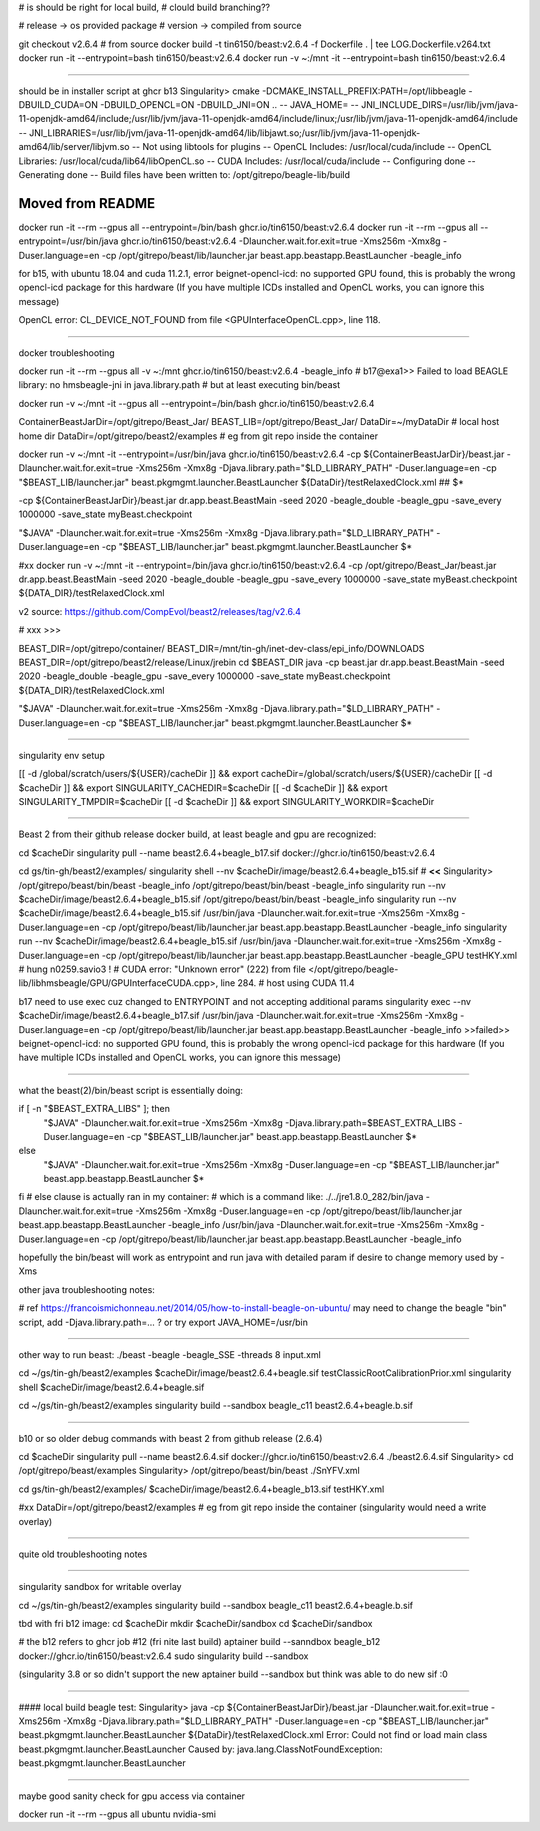 

# is should be right for local build, 
# clould build branching??

# release -> os provided package
# version -> compiled from source

git checkout v2.6.4 # from source 
docker build -t tin6150/beast:v2.6.4 -f Dockerfile .  | tee LOG.Dockerfile.v264.txt
docker run -it --entrypoint=bash tin6150/beast:v2.6.4
docker run -v ~:/mnt -it --entrypoint=bash tin6150/beast:v2.6.4


~~~~~~

should be in installer script at ghcr b13
Singularity> cmake -DCMAKE_INSTALL_PREFIX:PATH=/opt/libbeagle -DBUILD_CUDA=ON -DBUILD_OPENCL=ON -DBUILD_JNI=ON ..
-- JAVA_HOME=
-- JNI_INCLUDE_DIRS=/usr/lib/jvm/java-11-openjdk-amd64/include;/usr/lib/jvm/java-11-openjdk-amd64/include/linux;/usr/lib/jvm/java-11-openjdk-amd64/include
-- JNI_LIBRARIES=/usr/lib/jvm/java-11-openjdk-amd64/lib/libjawt.so;/usr/lib/jvm/java-11-openjdk-amd64/lib/server/libjvm.so
-- Not using libtools for plugins
-- OpenCL Includes: /usr/local/cuda/include
-- OpenCL Libraries: /usr/local/cuda/lib64/libOpenCL.so
-- CUDA Includes: /usr/local/cuda/include
-- Configuring done
-- Generating done
-- Build files have been written to: /opt/gitrepo/beagle-lib/build


======================================================================
Moved from README
======================================================================

docker run -it --rm --gpus all  --entrypoint=/bin/bash  ghcr.io/tin6150/beast:v2.6.4
docker run -it --rm --gpus all  --entrypoint=/usr/bin/java   ghcr.io/tin6150/beast:v2.6.4  -Dlauncher.wait.for.exit=true -Xms256m -Xmx8g -Duser.language=en -cp /opt/gitrepo/beast/lib/launcher.jar beast.app.beastapp.BeastLauncher -beagle_info

for b15, with ubuntu 18.04 and cuda 11.2.1, error
beignet-opencl-icd: no supported GPU found, this is probably the wrong opencl-icd package for this hardware
(If you have multiple ICDs installed and OpenCL works, you can ignore this message)

OpenCL error: CL_DEVICE_NOT_FOUND from file <GPUInterfaceOpenCL.cpp>, line 118.

~~~~

docker troubleshooting

docker run -it --rm --gpus all -v ~:/mnt   ghcr.io/tin6150/beast:v2.6.4   -beagle_info
# b17@exa1>> Failed to load BEAGLE library: no hmsbeagle-jni in java.library.path
# but at least executing bin/beast

docker run -v ~:/mnt -it --gpus all --entrypoint=/bin/bash  ghcr.io/tin6150/beast:v2.6.4

ContainerBeastJarDir=/opt/gitrepo/Beast_Jar/
BEAST_LIB=/opt/gitrepo/Beast_Jar/
DataDir=~/myDataDir   # local host home dir
DataDir=/opt/gitrepo/beast2/examples             # eg from git repo inside the container


docker run -v ~:/mnt -it --entrypoint=/usr/bin/java  ghcr.io/tin6150/beast:v2.6.4  \
-cp ${ContainerBeastJarDir}/beast.jar -Dlauncher.wait.for.exit=true -Xms256m -Xmx8g -Djava.library.path="$LD_LIBRARY_PATH" -Duser.language=en -cp "$BEAST_LIB/launcher.jar" beast.pkgmgmt.launcher.BeastLauncher \
${DataDir}/testRelaxedClock.xml
## $*


-cp ${ContainerBeastJarDir}/beast.jar dr.app.beast.BeastMain -seed 2020 -beagle_double -beagle_gpu -save_every 1000000 -save_state myBeast.checkpoint

"$JAVA" -Dlauncher.wait.for.exit=true -Xms256m -Xmx8g -Djava.library.path="$LD_LIBRARY_PATH" -Duser.language=en -cp "$BEAST_LIB/launcher.jar" beast.pkgmgmt.launcher.BeastLauncher $*


#xx docker run -v ~:/mnt -it --entrypoint=/bin/java  ghcr.io/tin6150/beast:v2.6.4  -cp /opt/gitrepo/Beast_Jar/beast.jar dr.app.beast.BeastMain -seed 2020 -beagle_double -beagle_gpu -save_every 1000000 -save_state myBeast.checkpoint ${DATA_DIR}/testRelaxedClock.xml

v2 source: https://github.com/CompEvol/beast2/releases/tag/v2.6.4


# xxx >>>

BEAST_DIR=/opt/gitrepo/container/
BEAST_DIR=/mnt/tin-gh/inet-dev-class/epi_info/DOWNLOADS
BEAST_DIR=/opt/gitrepo/beast2/release/Linux/jrebin
cd $BEAST_DIR
java -cp beast.jar dr.app.beast.BeastMain -seed 2020 -beagle_double -beagle_gpu -save_every 1000000 -save_state myBeast.checkpoint ${DATA_DIR}/testRelaxedClock.xml


"$JAVA" -Dlauncher.wait.for.exit=true -Xms256m -Xmx8g -Djava.library.path="$LD_LIBRARY_PATH" -Duser.language=en -cp "$BEAST_LIB/launcher.jar" beast.pkgmgmt.launcher.BeastLauncher $*


~~~~


singularity env setup

[[ -d /global/scratch/users/${USER}/cacheDir ]] && export cacheDir=/global/scratch/users/${USER}/cacheDir
[[ -d $cacheDir ]] && export SINGULARITY_CACHEDIR=$cacheDir
[[ -d $cacheDir ]] && export SINGULARITY_TMPDIR=$cacheDir
[[ -d $cacheDir ]] && export SINGULARITY_WORKDIR=$cacheDir

~~~~~

Beast 2 from their github release
docker build, at least beagle and gpu are recognized:

cd $cacheDir
singularity pull --name beast2.6.4+beagle_b17.sif  docker://ghcr.io/tin6150/beast:v2.6.4


cd gs/tin-gh/beast2/examples/
singularity shell --nv $cacheDir/image/beast2.6.4+beagle_b15.sif     # **<<**
Singularity> /opt/gitrepo/beast/bin/beast -beagle_info
/opt/gitrepo/beast/bin/beast -beagle_info
singularity run --nv $cacheDir/image/beast2.6.4+beagle_b15.sif  /opt/gitrepo/beast/bin/beast -beagle_info
singularity run --nv $cacheDir/image/beast2.6.4+beagle_b15.sif /usr/bin/java -Dlauncher.wait.for.exit=true -Xms256m -Xmx8g -Duser.language=en -cp /opt/gitrepo/beast/lib/launcher.jar beast.app.beastapp.BeastLauncher -beagle_info
singularity run --nv $cacheDir/image/beast2.6.4+beagle_b15.sif /usr/bin/java -Dlauncher.wait.for.exit=true -Xms256m -Xmx8g -Duser.language=en -cp /opt/gitrepo/beast/lib/launcher.jar beast.app.beastapp.BeastLauncher -beagle_GPU testHKY.xml   # hung n0259.savio3 !
# CUDA error: "Unknown error" (222) from file </opt/gitrepo/beagle-lib/libhmsbeagle/GPU/GPUInterfaceCUDA.cpp>, line 284.
# host using CUDA 11.4

b17 need to use exec cuz changed to ENTRYPOINT and not accepting additional params
singularity exec --nv $cacheDir/image/beast2.6.4+beagle_b17.sif /usr/bin/java -Dlauncher.wait.for.exit=true -Xms256m -Xmx8g -Duser.language=en -cp /opt/gitrepo/beast/lib/launcher.jar beast.app.beastapp.BeastLauncher -beagle_info
>>failed>>
beignet-opencl-icd: no supported GPU found, this is probably the wrong opencl-icd package for this hardware
(If you have multiple ICDs installed and OpenCL works, you can ignore this message)

~~~~~

what the beast(2)/bin/beast script is essentially doing:

if [ -n "$BEAST_EXTRA_LIBS" ]; then
  "$JAVA" -Dlauncher.wait.for.exit=true -Xms256m -Xmx8g -Djava.library.path=$BEAST_EXTRA_LIBS -Duser.language=en -cp "$BEAST_LIB/launcher.jar" beast.app.beastapp.BeastLauncher $*
else
  "$JAVA" -Dlauncher.wait.for.exit=true -Xms256m -Xmx8g -Duser.language=en -cp "$BEAST_LIB/launcher.jar" beast.app.beastapp.BeastLauncher $*
fi
# else clause is actually ran in my container:
# which is a command like:
./../jre1.8.0_282/bin/java -Dlauncher.wait.for.exit=true -Xms256m -Xmx8g -Duser.language=en -cp /opt/gitrepo/beast/lib/launcher.jar beast.app.beastapp.BeastLauncher -beagle_info
/usr/bin/java -Dlauncher.wait.for.exit=true -Xms256m -Xmx8g -Duser.language=en -cp /opt/gitrepo/beast/lib/launcher.jar beast.app.beastapp.BeastLauncher -beagle_info


hopefully the bin/beast will work as entrypoint
and run java with detailed param if desire to change memory used by -Xms


other java troubleshooting notes:

# ref https://francoismichonneau.net/2014/05/how-to-install-beagle-on-ubuntu/
may need to change the beagle "bin" script, add -Djava.library.path=... ?
or try
export JAVA_HOME=/usr/bin



~~~~~

other way to run beast: 
./beast -beagle -beagle_SSE -threads 8 input.xml

cd ~/gs/tin-gh/beast2/examples
$cacheDir/image/beast2.6.4+beagle.sif  testClassicRootCalibrationPrior.xml
singularity shell $cacheDir/image/beast2.6.4+beagle.sif

cd ~/gs/tin-gh/beast2/examples
singularity build --sandbox beagle_c11 beast2.6.4+beagle.b.sif




~~~~~

b10 or so
older debug commands with beast 2 from github release (2.6.4)


cd $cacheDir
singularity pull --name beast2.6.4.sif  docker://ghcr.io/tin6150/beast:v2.6.4
./beast2.6.4.sif
Singularity> cd /opt/gitrepo/beast/examples 
Singularity> /opt/gitrepo/beast/bin/beast ./SnYFV.xml


cd gs/tin-gh/beast2/examples/
$cacheDir/image/beast2.6.4+beagle_b13.sif testHKY.xml


#xx DataDir=/opt/gitrepo/beast2/examples             # eg from git repo inside the container  (singularity would need a write overlay)


~~~~~

quite old troubleshooting notes


~~~~~

singularity sandbox for writable overlay

cd ~/gs/tin-gh/beast2/examples
singularity build --sandbox beagle_c11 beast2.6.4+beagle.b.sif


tbd with fri b12 image:
cd $cacheDir
mkdir $cacheDir/sandbox
cd $cacheDir/sandbox

# the b12 refers to ghcr job #12 (fri nite last build)
aptainer build --sanndbox beagle_b12  docker://ghcr.io/tin6150/beast:v2.6.4
sudo singularity build --sandbox

(singularity 3.8 or so didn't support the new aptainer build --sandbox
but think was able to do new sif :0



~~~~

#### local build beagle test:
Singularity> java -cp ${ContainerBeastJarDir}/beast.jar -Dlauncher.wait.for.exit=true -Xms256m -Xmx8g -Djava.library.path="$LD_LIBRARY_PATH" -Duser.language=en -cp "$BEAST_LIB/launcher.jar" beast.pkgmgmt.launcher.BeastLauncher \
${DataDir}/testRelaxedClock.xml
Error: Could not find or load main class beast.pkgmgmt.launcher.BeastLauncher
Caused by: java.lang.ClassNotFoundException: beast.pkgmgmt.launcher.BeastLauncher




~~~~~

maybe good sanity check for gpu access via container

docker run -it --rm --gpus all ubuntu nvidia-smi
